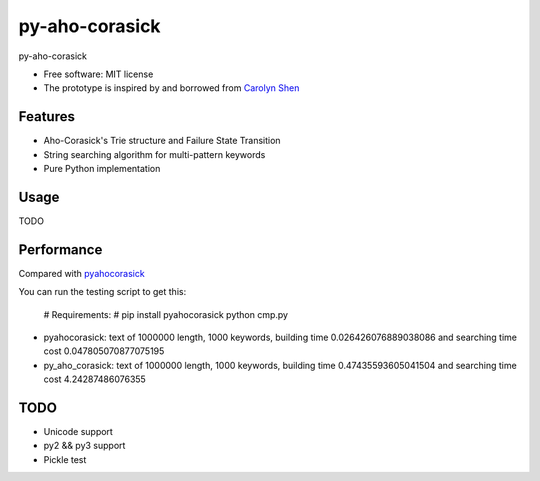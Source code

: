 ===============================
py-aho-corasick
===============================


.. image:: https://img.shields.io/pypi/v/py_aho_corasick.svg
        :target: https://pypi.python.org/pypi/py_aho_corasick

.. image:: https://img.shields.io/travis/JanFan/py_aho_corasick.svg
        :target: https://travis-ci.org/JanFan/py_aho_corasick

.. image:: https://readthedocs.org/projects/py-aho-corasick/badge/?version=latest
        :target: https://py-aho-corasick.readthedocs.io/en/latest/?badge=latest
        :alt: Documentation Status

.. image:: https://pyup.io/repos/github/JanFan/py_aho_corasick/shield.svg
     :target: https://pyup.io/repos/github/JanFan/py_aho_corasick/
     :alt: Updates


py-aho-corasick


* Free software: MIT license
* The prototype is inspired by and borrowed from `Carolyn Shen <http://carshen.github.io/data-structures/algorithms/2014/04/07/aho-corasick-implementation-in-python.html>`_

Features
--------

* Aho-Corasick's Trie structure and Failure State Transition
* String searching algorithm for multi-pattern keywords
* Pure Python implementation

Usage
--------

TODO

Performance
--------

Compared with `pyahocorasick <https://github.com/WojciechMula/pyahocorasick>`_

You can run the testing script to get this:

    # Requirements:
    # pip install pyahocorasick
    python cmp.py

* pyahocorasick: text of 1000000 length, 1000 keywords, building time 0.026426076889038086 and searching time cost 0.047805070877075195
* py_aho_corasick: text of 1000000 length, 1000 keywords, building time 0.47435593605041504 and searching time cost 4.24287486076355

TODO
--------

* Unicode support
* py2 && py3 support
* Pickle test
